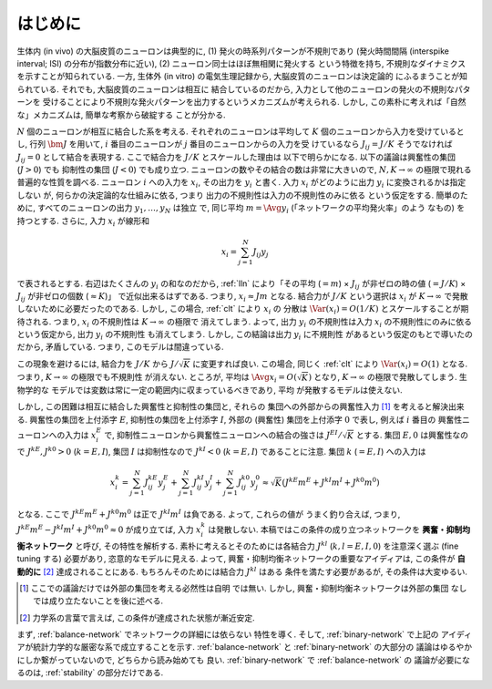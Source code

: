 .. _intro:

==========
 はじめに
==========

生体内 (in vivo) の大脳皮質のニューロンは典型的に,
(1) 発火の時系列パターンが不規則であり
(発火時間間隔 (interspike interval; ISI) の分布が指数分布に近い),
(2) ニューロン同士はほぼ無相関に発火する
という特徴を持ち, 不規則なダイナミクスを示すことが知られている.  一方,
生体外 (in vitro) の電気生理記録から, 大脳皮質のニューロンは決定論的
にふるまうことが知られている.   それでも, 大脳皮質のニューロンは相互に
結合しているのだから, 入力として他のニューロンの発火の不規則なパターンを
受けることにより不規則な発火パターンを出力するというメカニズムが考えられる.
しかし, この素朴に考えれば「自然な」メカニズムは, 簡単な考察から破綻する
ことが分かる.

:math:`N` 個のニューロンが相互に結合した系を考える.
それぞれのニューロンは平均して :math:`K`
個のニューロンから入力を受けているとし, 行列 :math:`\bm J` を用いて,
:math:`i` 番目のニューロンが :math:`j` 番目のニューロンからの入力を受
けているなら :math:`J_{ij} = J / K` そうでなければ :math:`J_{ij} = 0`
として結合を表現する.  ここで結合力を :math:`J/K` とスケールした理由は
以下で明らかになる.  以下の議論は興奮性の集団 (:math:`J > 0`) でも
抑制性の集団 (:math:`J < 0`) でも成り立つ.
ニューロンの数やその結合の数は非常に大きいので,
:math:`N, K \to \infty` の極限で現れる普遍的な性質を調べる.  ニューロン
:math:`i` への入力を :math:`x_i`, その出力を :math:`y_i` と書く.
入力 :math:`x_i` がどのように出力 :math:`y_i` に変換されるかは指定しない
が, 何らかの決定論的な仕組みに依る, つまり
出力の不規則性は入力の不規則性のみに依る
という仮定をする.
簡単のために, すべてのニューロンの出力 :math:`y_1, \ldots, y_N` は独立
で, 同じ平均 :math:`m = \Avg{y_i}` (「ネットワークの平均発火率」のよう
なもの) を持つとする. さらに, 入力 :math:`x_i` が線形和

.. math::

   x_i = \sum_{j=1}^{N} J_{ij} y_j

で表されるとする.
右辺はたくさんの :math:`y_i` の和なのだから, :ref:`lln`
により「その平均 (:math:`= m`)
× :math:`J_{ij}` が非ゼロの時の値 (:math:`= J / K`)
× :math:`J_{ij}` が非ゼロの個数 (:math:`\approx K`)」
で近似出来るはずである.
つまり, :math:`x_i \approx J m` となる.  結合力が :math:`J/K`
という選択は :math:`x_i` が :math:`K \to \infty` で発散
しないために必要だったのである.
しかし, この場合, :ref:`clt` により :math:`x_i` の
分散は :math:`\Var (x_i) = O(1/K)` とスケールすることが期待される.
つまり, :math:`x_i` の不規則性は :math:`K \to \infty` の極限で
消えてしまう.  よって, 出力 :math:`y_i` の不規則性は入力 :math:`x_i`
の不規則性にのみに依るという仮定から, 出力 :math:`y_i` の不規則性
も消えてしまう.  しかし, この結論は出力 :math:`y_i` に不規則性
があるという仮定のもとで導いたのだから, 矛盾している.  つまり,
このモデルは間違っている.

この現象を避けるには, 結合力を :math:`J/K` から
:math:`J / \sqrt K` に変更すれば良い.
この場合, 同じく :ref:`clt` により :math:`\Var (x_i) = O(1)`
となる.  つまり, :math:`K \to \infty` の極限でも不規則性
が消えない.
ところが, 平均は :math:`\Avg{x_i} = O(\sqrt K)` となり,
:math:`K \to \infty` の極限で発散してしまう.  生物学的な
モデルでは変数は常に一定の範囲内に収まっているべきであり, 平均
が発散するモデルは使えない.

しかし, この困難は相互に結合した興奮性と抑制性の集団と, それらの
集団への外部からの興奮性入力 [#ext]_ を考えると解決出来る.
興奮性の集団を上付添字 :math:`E`,
抑制性の集団を上付添字 :math:`I`,
外部の (興奮性) 集団を上付添字 :math:`0`
で表し, 例えば :math:`i` 番目の
興奮性ニューロンへの入力は :math:`x^E_i` で,
抑制性ニューロンから興奮性ニューロンへの結合の強さは
:math:`J^{EI} / \sqrt K` とする.
集団 :math:`E, 0` は興奮性なので :math:`J^{kE}, J^{k0} > 0`
(:math:`k = E, I`),
集団 :math:`I` は抑制性なので :math:`J^{kI} < 0`
(:math:`k = E, I`) であることに注意.
集団 :math:`k` (:math:`= E, I`) への入力は

.. math::

   x^k_i
   = \sum_{j=1}^{N} J^{kE}_{ij} y^{E}_j
   + \sum_{j=1}^{N} J^{kI}_{ij} y^{I}_j
   + \sum_{j=1}^{N} J^{k0}_{ij} y^{0}_j
   \approx
   \sqrt{K} (J^{kE} m^E + J^{kI} m^I + J^{k0} m^0)

となる.  ここで :math:`J^{kE} m^E + J^{k0} m^0` は正で
:math:`J^{kI} m^I` は負である.  よって, これらの値が
うまく釣り合えば, つまり,
:math:`J^{kE} m^E - J^{kI} m^I + J^{k0} m^0 \approx 0`
が成り立てば, 入力 :math:`x^k_i` は発散しない.
本稿ではこの条件の成り立つネットワークを
**興奮・抑制均衡ネットワーク** と呼び, その特性を解析する.
素朴に考えるとそのためには各結合力 :math:`J^{kl}`
(:math:`k, l = E, I, 0`) を注意深く選ぶ (fine tuning する)
必要があり, 恣意的なモデルに見える.  よって,
興奮・抑制均衡ネットワークの重要なアイディアは, この条件が
**自動的に** [#]_ 達成されることにある.
もちろんそのためには結合力 :math:`J^{kl}` はある
条件を満たす必要があるが, その条件は大変ゆるい.

.. [#ext] ここでの議論だけでは外部の集団を考える必然性は自明
   では無い.  しかし, 興奮・抑制均衡ネットワークは外部の集団
   なしでは成り立たないことを後に述べる.

.. [#] 力学系の言葉で言えば, この条件が達成された状態が漸近安定.

まず, :ref:`balance-network` でネットワークの詳細には依らない
特性を導く.
そして, :ref:`binary-network` で上記の
アイディアが統計力学的な厳密な系で成立することを示す.
:ref:`balance-network` と :ref:`binary-network` の大部分の
議論はゆるやかにしか繋がっていないので, どちらから読み始めても
良い.  :ref:`binary-network` で :ref:`balance-network` の
議論が必要になるのは, :ref:`stability` の部分だけである.

.. todo:: 文献を紹介する
